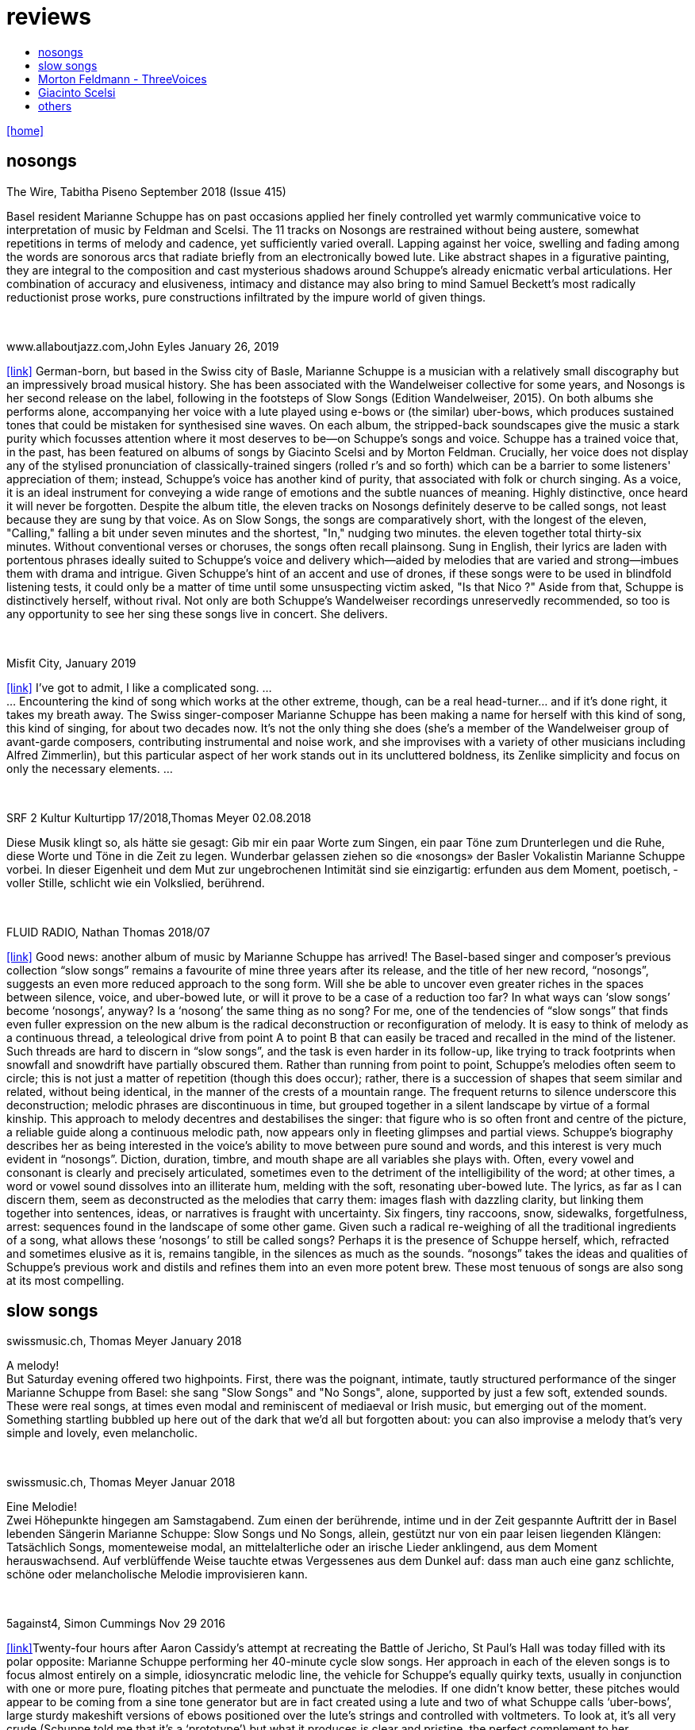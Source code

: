 = reviews
:includedir: _includes
:imagesdir: ./images
:icons: font
:toc: left
:toc-title:
:nofooter:
:sectnums:
:figure-caption!:
:sectnums!:
:docinfo: shared

link:/../index.html[icon:home[]] 


== nosongs

.The Wire, Tabitha Piseno September 2018 (Issue 415)
Basel resident Marianne Schuppe has on past occasions applied her finely controlled yet warmly communicative voice to interpretation of music by Feldman and Scelsi. The 11 tracks on Nosongs are restrained without being austere, somewhat repetitions in terms of melody and cadence, yet sufficiently varied overall. Lapping against her voice, swelling and fading among the words are sonorous arcs that radiate briefly from an electronically bowed lute. Like abstract shapes in a figurative painting, they are integral to the composition and cast mysterious shadows around Schuppe's already enicmatic verbal articulations. Her combination of accuracy and elusiveness, intimacy and distance may also bring to mind Samuel Beckett's most radically reductionist  prose works, pure constructions infiltrated by the impure world of given things.

{nbsp} +

.www.allaboutjazz.com,John Eyles January 26, 2019
icon:link[link="https://www.allaboutjazz.com/nosongs-marianne-schuppe-edition-wandelweiser-review-by-john-eyles.php"] German-born, but based in the Swiss city of Basle, Marianne Schuppe is a musician with a relatively small discography but an impressively broad musical history. She has been associated with the Wandelweiser collective for some years, and Nosongs is her second release on the label, following in the footsteps of Slow Songs (Edition Wandelweiser, 2015). On both albums she performs alone, accompanying her voice with a lute played using e-bows or (the similar) uber-bows, which produces sustained tones that could be mistaken for synthesised sine waves. On each album, the stripped-back soundscapes give the music a stark purity which focusses attention where it most deserves to be—on Schuppe's songs and voice.
Schuppe has a trained voice that, in the past, has been featured on albums of songs by Giacinto Scelsi and by Morton Feldman. Crucially, her voice does not display any of the stylised pronunciation of classically-trained singers (rolled r's and so forth) which can be a barrier to some listeners' appreciation of them; instead, Schuppe's voice has another kind of purity, that associated with folk or church singing. As a voice, it is an ideal instrument for conveying a wide range of emotions and the subtle nuances of meaning. Highly distinctive, once heard it will never be forgotten.
Despite the album title, the eleven tracks on Nosongs definitely deserve to be called songs, not least because they are sung by that voice. As on Slow Songs, the songs are comparatively short, with the longest of the eleven, "Calling," falling a bit under seven minutes and the shortest, "In," nudging two minutes. the eleven together total thirty-six minutes. Without conventional verses or choruses, the songs often recall plainsong. Sung in English, their lyrics are laden with portentous phrases ideally suited to Schuppe's voice and delivery which—aided by melodies that are varied and strong—imbues them with drama and intrigue. Given Schuppe's hint of an accent and use of drones, if these songs were to be used in blindfold listening tests, it could only be a matter of time until some unsuspecting victim asked, "Is that Nico ?" Aside from that, Schuppe is distinctively herself, without rival.
Not only are both Schuppe's Wandelweiser recordings unreservedly recommended, so too is any opportunity to see her sing these songs live in concert. She delivers.

{nbsp} +

.Misfit City, January 2019
icon:link[link="https://misfitcity.org/?s=marianne+schuppe&submit=Search"] I’ve got to admit, I like a complicated song. ... +
... Encountering the kind of song which works at the other extreme, though, can be a real head-turner… and if it’s done right, it takes my breath away. The Swiss singer-composer Marianne Schuppe has been making a name for herself with this kind of song, this kind of singing, for about two decades now. It’s not the only thing she does (she’s a member of the Wandelweiser group of avant-garde composers, contributing instrumental and noise work, and she improvises with a variety of other musicians including Alfred Zimmerlin), but this particular aspect of her work stands out in its uncluttered boldness, its Zenlike simplicity and focus on only the necessary elements. ...

{nbsp} +

.SRF 2 Kultur Kulturtipp 17/2018,Thomas Meyer 02.08.2018
Diese Musik klingt so, als hätte sie gesagt: Gib mir ein paar Worte zum Singen, ein paar Töne zum Drunterlegen und die Ruhe, diese Worte und Töne in die Zeit zu ­legen. Wunderbar gelassen ziehen so die «nosongs» der Basler Vokalistin Marianne Schuppe vorbei. In dieser Eigen­heit und dem Mut zur ungebrochenen Intimität sind sie einzigartig: erfunden aus dem Moment, poetisch, ­voller Stille, schlicht wie ein Volkslied, berührend.

{nbsp} +

.FLUID RADIO, Nathan Thomas 2018/07
icon:link[link="http://www.fluid-radio.co.uk/2018/07/marianne-schuppe-nosongs/"] Good news: another album of music by Marianne Schuppe has arrived! The Basel-based singer and composer’s previous collection “slow songs” remains a favourite of mine three years after its release, and the title of her new record, “nosongs”, suggests an even more reduced approach to the song form. Will she be able to uncover even greater riches in the spaces between silence, voice, and uber-bowed lute, or will it prove to be a case of a reduction too far? In what ways can ‘slow songs’ become ‘nosongs’, anyway? Is a ‘nosong’ the same thing as no song?
For me, one of the tendencies of “slow songs” that finds even fuller expression on the new album is the radical deconstruction or reconfiguration of melody. It is easy to think of melody as a continuous thread, a teleological drive from point A to point B that can easily be traced and recalled in the mind of the listener. Such threads are hard to discern in “slow songs”, and the task is even harder in its follow-up, like trying to track footprints when snowfall and snowdrift have partially obscured them. Rather than running from point to point, Schuppe’s melodies often seem to circle; this is not just a matter of repetition (though this does occur); rather, there is a succession of shapes that seem similar and related, without being identical, in the manner of the crests of a mountain range. The frequent returns to silence underscore this deconstruction; melodic phrases are discontinuous in time, but grouped together in a silent landscape by virtue of a formal kinship. This approach to melody decentres and destabilises the singer: that figure who is so often front and centre of the picture, a reliable guide along a continuous melodic path, now appears only in fleeting glimpses and partial views.
Schuppe’s biography describes her as being interested in the voice’s ability to move between pure sound and words, and this interest is very much evident in “nosongs”. Diction, duration, timbre, and mouth shape are all variables she plays with. Often, every vowel and consonant is clearly and precisely articulated, sometimes even to the detriment of the intelligibility of the word; at other times, a word or vowel sound dissolves into an illiterate hum, melding with the soft, resonating uber-bowed lute. The lyrics, as far as I can discern them, seem as deconstructed as the melodies that carry them: images flash with dazzling clarity, but linking them together into sentences, ideas, or narratives is fraught with uncertainty. Six fingers, tiny raccoons, snow, sidewalks, forgetfulness, arrest: sequences found in the landscape of some other game.
Given such a radical re-weighing of all the traditional ingredients of a song, what allows these ‘nosongs’ to still be called songs? Perhaps it is the presence of Schuppe herself, which, refracted and sometimes elusive as it is, remains tangible, in the silences as much as the sounds. “nosongs” takes the ideas and qualities of Schuppe’s previous work and distils and refines them into an even more potent brew. These most tenuous of songs are also song at its most compelling.

== slow songs

.swissmusic.ch, Thomas Meyer January 2018
A melody! +
But Saturday evening offered two highpoints. First, there was the poignant, intimate, tautly structured performance of the singer Marianne Schuppe from Basel: she sang "Slow Songs" and "No Songs", alone, supported by just a few soft, extended sounds. These were real songs, at times even modal and reminiscent of mediaeval or Irish music, but emerging out of the moment. Something startling bubbled up here out of the dark that we’d all but forgotten about: you can also improvise a melody that’s very simple and lovely, even melancholic.

{nbsp} +

.swissmusic.ch, Thomas Meyer Januar 2018
Eine Melodie! +
Zwei Höhepunkte hingegen am Samstagabend. Zum einen der berührende, intime und in der Zeit gespannte Auftritt der in Basel lebenden Sängerin Marianne Schuppe: Slow Songs und No Songs, allein, gestützt nur von ein paar leisen liegenden Klängen: Tatsächlich Songs, momenteweise modal, an mittelalterliche oder an irische Lieder anklingend, aus dem Moment herauswachsend. Auf verblüffende Weise tauchte etwas Vergessenes aus dem Dunkel auf: dass man auch eine ganz schlichte, schöne oder melancholische Melodie improvisieren kann.

{nbsp} +

.5against4, Simon Cummings Nov 29 2016
icon:link[link=http://5against4.com/tag/marianne-schuppe/"]Twenty-four hours after Aaron Cassidy’s attempt at recreating the Battle of Jericho, St Paul’s Hall was today filled with its polar opposite: Marianne Schuppe performing her 40-minute cycle slow songs. Her approach in each of the eleven songs is to focus almost entirely on a simple, idiosyncratic melodic line, the vehicle for Schuppe’s equally quirky texts, usually in conjunction with one or more pure, floating pitches that permeate and punctuate the melodies. If one didn’t know better, these pitches would appear to be coming from a sine tone generator but are in fact created using a lute and two of what Schuppe calls ‘uber-bows’, large sturdy makeshift versions of ebows positioned over the lute’s strings and controlled with voltmeters. To look at, it’s all very crude (Schuppe told me that it’s a ‘prototype’) but what it produces is clear and pristine, the perfect complement to her unwavering voice. It’s not insignificant that she has chosen to produce these pitches via a lute, as slow songs essentially has its roots in folk music; one could think of it as an austere, stripped down version of the rich folk luxury of Fovea Hex (and, as i mentioned when reviewing the CD of this piece, Schuppe’s voice bears a striking resemblance to Clodagh Simonds‘).
The uber-bowed pitches established drones that made each song feel fundamentally rooted, enabling its melody to meander within a modest range of freedom, in a similar way to that of liturgical chant. The solemnity this engendered, coupled with the quietness of Schuppe’s voice, led to a distinctly heightened atmosphere within St Paul’s Hall, as though the air were electrically charged and the daylight slightly darkened. In some of the songs, particularly in ‘Needles’ and ‘Keys I’, Schuppe’s stylised vocal delivery filled the song with more than mere words: by turns halting and lingering over vowels and consonants, emphasising and carefully placing sibilants and fricatives, the English text (now bringing to mind Swedish singer Jonna Lee) was turned into a collections of sounds that retained a connection to their literal meaning while also becoming a strange semi-percussive collection of vocal tics. i said that the lute drones root each song, but not always as a simple ‘tonic’ or place of harmonic ‘rest’, but akin to a soft laser beam, its power providing the music’s impetus. The flipside of this was that, when Schuppe sang unaccompanied, as in sixth song ‘Pretty ride I’, one’s ear started grappling around for sustained pitches it thought ought to be present; the sudden melodic freedom brought about by silencing the lute was startling and, for a time, disorienting. ‘Keys II’ raised the lute’s pitches above Schuppe’s voice, which was very soft and low in this song, creating a nice shift in the interaction between the two elements, and in ‘Pipes’ Schuppe went so far as to explore triadic effects, again startling in this context, sounding remarkably rich. Marianne Schuppe’s recital was all about simplicity, subtlety, artistry and authenticity, captured in eleven songs that manage to grip one’s attention while never obviously seeking to, and which commune something important yet keep their meaning diffuse and at something a distance. It was all captivating.

{nbsp} +

.The Rambler, Tim Rutherford Johnson May 4 2016
icon:link[link=https://johnsonsrambler.wordpress.com/2016/05/04/cd-review-marianne-schuppe-slow-songs-wandelweiser]
Eleven songs for voice and lute by the Swiss singer and composer Marianne Schuppe. The instrumentation taps a deep historical channel, back to Dowland and beyond. But Schuppe doesn’t pluck her lute. Instead she uses e-bows to turn a melodic accompanying instrument into an environment, an ancient combination updated to reflect a contemporary preference for objects over stories. The songs are simple melodies, sometimes folklike (ballads and laments more than dances), but with words and music full of unexpected, almost surreal twists: the images used include deer, feathers, sunhats and cameras; the music little scales and motifs, subtle modal shifts. The whole fuses traditional and modern, nature and technology, such that each is indistinguishable.

{nbsp} +

.Le son du grisli, Guillaume Belhomme 8 Janvier 2016
icon:link[link=http://grisli.canalblog.com/archives/2016/01/08/33181216.html]
Ce ne sont pas des chansons silencieuses – Wandelweiser aurait pu en promettre – mais des chansons lentes qu’interprète ici Marianne Schuppe. Si elle chanta jadis Giacinto Scelsi (Incantations), ce sont cette fois des pièces qu’elle a elle-même composées.
Onze, sur lesquelles Schuppe s’accompagne au luth dont elle agace les cordes en usant d’e-bows – voici l’instrument changé en theremin sonnant toujours juste. Chaque note tenue est un fil sur lequel la chanteuse peut choisir d’aller (telle perte d’équilibre précipitera ses vocalises, tel rétablissement commandera une inflexion) ou non – a capella, elle peut rappeler l'Only d'une autre Marianne.
Mais c’est sans doute quand elle envisage la distance à respecter entre sa voix et le signal électronique, qu’il soit aigu ou grave, que Schuppe gagne toute notre attention : modulant, voire révisant sa trajectoire, elle apprivoise ses airs écrits autant qu’elle les façonne in extremis. Voilà pourquoi ses chansons sont certes lentes mais aussi bien mobiles.
Mais c’est sans doute quand elle envisage la distance à respecter entre sa voix et le signal électronique, qu’il soit aigu ou grave, que Schuppe gagne toute notre attention..

{nbsp} +

.Jazz'N'More,Thomas Meyer Jan/Febr. 2016
Eine Frauenstimme, allein, gestützt nur von feinen liegenden Klängen, geschützt nur von der englischen Sprache, eine Stimme und elf Lieder: „slow songs“, schlicht, unmittelbar, Enkelinnen jener „Wonderful Widow of Eighteen Springs“ von John Cage. Jener ruhige Song auf drei Tonhöhen aus dem Jahr 1942 mag hier als Vorbild gedient haben, aber Marianne Schuppe, die in Basel lebende Vokalistin, Improvisatorin und Komponistin, geht einen Schritt weiter, dreht die Lieder allmählich aus der Beschränkung auf Weniges heraus, hin auf Weiteres, singt mutig vorwärts, ganz sicher, aber auch so, dass wir spüren, wo sie abwägt, überlegt, vom Wege abkommt, um anderes Terrain zu betreten, alles bedacht und bedachtsam, ohne Eile, ohne Hast, wunderbar, berührend.

{nbsp} +

.The Wire, soundcheck A-Z issue 338
Beautiful and eerie...

{nbsp} +

.FLUID RADIO, Nathan Thomas Nov 11 2015
icon:link[link=http://www.fluid-radio.co.uk/2015/11/marianne-schuppe/]
Marianne Schuppe is a singer known for her own compositions, as well as interpretations of works by Morton Feldman and Giacinto Scelsi. It’s her own pieces that comprises this new release from Edition Wandelweiser, eleven short tracks for voice, lute and e-bows. The lute is played exclusively by e-bowing, creating long, extended notes that gradually fade in and out. For much of the time, however, the lute is absent, and Schuppe’s voice is presented unaccompanied. This creates a sparse, open atmosphere that reminds me in some ways of Sylvain Chauveau’s excellent album “Kogetsudai”, though here it is even more rarefied and takes on something of a folksy tone in the shape of its melodies. It’s this sparseness that perhaps gives rise to the adjective ‘slow’ in the album’s title: the tempos of some songs are actually quite moderate, but the sparse arrangement makes them seem to happen slowly.
One might think that without the harmonic interactions and interferences happening between multiple simultaneous notes and their overtones, an a capella vocal line would tend to fall back on the single note as its basic founding unit — notes arranged into melodies arranged into songs. But there are many notes on “slow songs” that are broken down such that their internal parts become audibly distinguishable: from the variable attack (or suddenness) of the note, to its vibrato, dynamics, decay, and even the brush sweep of sibilance as it fades, which here becomes musical material rather than unwanted artefact. This ability to hear inside the note is partly assisted by the e-bowed lute’s subtle effects, but it’s mostly due to Schuppe’s talents as a singer, to her ability to control every aspect of her voice’s sounding while retaining a sense of naturalness and musical flow across a melody. The richness and detail that other artists appearing on Wandelweiser achieve with complex harmony is here achieved with a single note. This can clearly be heard by comparing the two versions of the songs ‘key’ and ‘pretty ride’: while the two versions are in different keys, the insides of the notes are also a whole different story.
The richness and detail of individual notes sometimes obscures the other key aspect of the songs, namely the lyrics. I found many of the words unintelligible, passing by in a blur or murmured below the level of comprehension. This made the few phrases I did manage to pick out seem all the more enigmatic and intriguing: mentions of freckles and computers and foreign languages and seeing a deer in a field. “slow songs” has the surface of an a capella folk album, but much more careful attention is paid to the qualities of individual sounds than in more conventional work, where the sounds are often merely carriers for semantic meaning and performed emotion. Here, each note feels like a new event, a twig snapping or an animal darting through the undergrowth. This is great work from Schuppe, and it’s nice to hear Edition Wandelweiser continue to branch out into new directions.

{nbsp} +

.Nouveaute, Paris 2007
Un chant aussi subtil qu'apaisé, magnifiquement rendu par la voix de Marianne Schuppe

== Morton Feldmann - ThreeVoices

.oorgetuige,Gent 23. Januar 2013
Three Voices is, in short, pure hypnotic stillness.
For the performer a real challenge for you as concertgoers a must hear.
Implementation is provided by the versatile Swiss singer Marianne Schuppe.
Schuppe is anything but a LaBarbara-clone, and from an individualistic reflex gives a private key to implementation: refined, light and taken from a classical singing tradition.

{nbsp} +

.dissonanz #99,Stefan Drees  September 2007
Nicht allzu häufig kommt es vor, dass ich mir nach dem Anhören einer CD die Scheibe gleich noch einmal von vorn anhöre. Mit der neuesten Produktion von Marianne Schuppe ist es mir jedoch so ergangen : nach ihrer Auseinandersetzung mit den archaischen Klängen Giacinto Scelsis hat sich die Sängerin dem gleichsam abstrakten Gebilde von Morton Feldman Three Voices (1982) angenommen und damit neue Massstäbe gesetzt : Im Zusammenwirken von Live-Vortrag und aufgezeichneten Stimmparts leuchtet Schuppe die introvertierte Klangwelt der Komposition aus und erreicht bei der Wiedergabe der unvorhersehbaren Texturänderungen Wirkungen, die unter die Haut gehen. Da werden Augenblicke des minimalen Umschwungs zum grossen Ereignis, etwa dort, wo sich aus den engen Clusterbewegungen des Beginns erstmals die Stimme steil aufsteigend und im Legato in ein höheres Register aufschwingt, aber auch in jenem Moment, wenn nach rund 20 Minuten erstmals der Text "Who'd have thought that snow falls" in die Klänge hineingewoben wird. Die Dichte und intonatorische Exaktheit, aber auch die feinen Wandlungen im Timbre der Stimme und die musikalische Präsenz, mit der Schuppe die zarten Gesten von Feldmans Musik realisiert, sind einfach erstaunlich. Die Sängerin dringt in die Musik ein, bringt Tonhöhenbewegungen und Clusterschichtungen förmlich zum Strahlen, wahrt aber dennoch eine gewisse emotionale Distanz und schafft so das Paradoxon eines sachlich wirkenden Klangbildes von grosser Intensität und Schönheit, das den Hörer nicht kalt lässt.

{nbsp} +

.Klassik com, Patrick Beck 30. Juli 2007
Marianne Schuppe könnte ,Three Voices’ kontemplativ singen, nach innen gerichtet. Darf man das von einer Interpretin erwarten, die das Werk einmal von der Dachkante eines Theaters sang? Ihr Vortrag ist ein ganzes Theater, im positiven Sinn, allein mit den Möglichkeiten der Stimme. Klar und fein nuanciert hört man Zartes und Zerbrechliches, Dunkles und Wehmütiges, Transzendentes, Heiteres, Keckes oder einfach eine frierende Sängerin. Hat man einmal Marianne Schuppe gehört, so möchte man ,Three Voices’ von keinem anderen Interpreten hören. Sie präsentiert ein überaus farbiges Epitaph, ein Epitaph für Morton Feldman. Eine Referenzaufnahme.

{nbsp} +

.Tagesanzeiger Zürich, Michael Kunkel 8.September 2004
Zur wohl intensivsten Tonkünstlerfeststunde geriet Musik am Bau mit Marianne Schuppe und Peter Vittali: Schuppe entliess Feldmans "Three Voices" aus seinem Kammerkonzertsaaldasein, als sie das Werk von der Dachkante des Théâtre du Chrochetan aus ins Städtchen hinein sang, die Feldman-Intimität sich mit der freitagabendlichen Monthey-Musik paaren liess.

{nbsp} +


.Basellandschaftliche Zeitung, N.Cybynski 7. April 2004
"in der Gare du Nord Feldmans geniales "Three Voices". M.S. sang ihren Part in höchster Konzentration...langer Beifall für die ausgezeichnete Sängerin.

== Giacinto Scelsi

.dissonance #130, Stefan Drees 2015
icon:file[link=pdf/130_50_cd_std_scelsi.pdf] ...Die Stimme wird zum Anreger für das instrumentale Geschehen und wirkt so aufgrund ihrer Ausdrucksvielfalt auf die Artikulation und Wahl der Instrumente aus, so daß die sieben Gesänge sich als zart ausbalancierte kammermusikalische Situationen mit jeweils individueller Atmosphäre erweisen ...

{nbsp} +

.Point of departure, September 2007
Marianne Schuppe's lustrous voice imbues the material with a hallowed aura, albeit one without obvious religious hues. Having studied with Scelsi colleague Michiko Hirayama, one can confer a degree of authenticity on to Schuppe's performances, though it should be noted that Scelsi granted substantial interpretative leeway to the performers of his music. Consequently, the line between Scelsi's intentions and Schuppe's conceptions is shrouded. Captivatingly so.

{nbsp} +

.Los Angelos Weekly, April 2007
An hour's worth of solo "song" on this new disc unaccompanied, or joined by mirror images on tape starts off unsettling but not for long. The singer, Marianne Schuppe, has such remarkable control that you begin to hear her vocal lines, and her incredible range, as a musical language all its own, haunting, powerful and, in its own way, very beautiful.

{nbsp} +

.Il Manifesto, Roma January 17 2006
Stupefacente l'invenzione melodica, da fare invidia a un free-jazzman con quelle frasi interrote o risolte in modo "non consequenziale". Schuppe si esibice persino in movenze danzanti da "swing asmatico". Mai visto e sentito uno Scelsi così !

{nbsp} +

.positionen, Stefan Drees  August 2006
Was Marianne Schuppe...in puncto stimmlicher und emotionaler Intensität leistet, ist phänomenal: Indem sie die Klänge und Laute wie einen Tonklumpen mit ihrer Stimme bearbeitet, rückt sie die skulpturhaften Qualitäten in den Vordergrund. In ihrer Interpretation von Sauh I-IV (1973) wird das Zusammenwirken von Stimme und ein- bis dreifachen elektronischen Stimmzuspielungen zu einem immer dichter und plastischer gearbeitetem Klangband, das dennoch aufgrund der nuancierten Farb-und Artikulationsgebungen im Inneren flexibel bleibt. Erstaunlich ist auch, was die Sängerin aus den Zyklen Taiagarù (1962) und Hô (1960) herauszuholen versteht, indem sie ganz bewusst die zerklüfteten Atembögen artikuliert und ihnen einen kraftvollen Anstrich verleiht, der auch viel dazu beitragen könnte, die mystifizierenden Klischees über Scelsis Komponieren auszuräumen.

{nbsp} +

.Neue Zeitschrift für Musik, Helmut Peters Mai 2006
hat die wohl anerkannteste Interpretin (Scelsis) Vokalmusik, Marianne Schuppe, ihre Einspielung unter das vieldeutige Motto "Die Kunst des Liedes von Giacinto Scelsi" gestellt... Sie überträgt nicht den Instrumentalklang auf ihre Stimme, sondern überführt ihn in eine eigene, eigenen Gesetzen gehorchende Welt von Lautäusserungen, wobei die Klarheit, ja die Reinheit ihres bewegenden Soprans jede phonetische Geste veredelt. Das Rufen und Schreien, das schwere Atmen und figurative Schwanken in Taiagarù überschreitet nicht die von Schuppe, wohlweislich nicht von Scelsi gesteckten Grenzen. Auf diese Art gelingt der Sängerin eine Natürlichkeit, die sich völlig losgelöst von konstruierter, auskomponierter und damit in gewissem Masse auch starrer Musik bewegt.

{nbsp} +

.dissonanz #96, Michael Eidenbenz Dezember 2006
Das Ergebnis ist Musik, die gleichsam den Moment ihrer Entstehung wiedergibt....Marianne Schuppe hat bei Michiko Hirayama studiert, kann sich also auf Authentizität berufen, sofern dies bei der interpretatorischen Variantenvielfalt überhaupt möglich ist, die Scelsis Partituren anbieten. Dennoch zeugt ihre Einspielung von einer Interpretationshaltung einer "zweiten Generation" gewissermassen. Von einer Phase der Scelsi-Rezeption jedenfalls, die die Heiligsprechung des Meisters ebenso überwunden hat wie jede Neigung zu selbst-darstellerischem und sendungsbewusstem Entdeckerstolz.

{nbsp} +

.Exclaim, Nilan Perera Toronto Dec 2006
Every once in a while a piece of music comes into your sphere of listening and you wonder how in the world this stuff ever came into being and how you ever missed it. This CD of microtonal voice compositions is possibly one the most intense yet strangely static experiences that have come my way in a long while....The music on this disc is sparse in its execution, being primarily performed by a single voice with the addition of a second on tape for four out of the 13 tracks. This austerity manages to intensify the experience to the point of an almost spiritual level, but at the same time is as ecstatic and pagan as any good orgy. As an insight into the scope of microtonality, it is invaluable as some of the pieces are literally based on one note. Some of the tracks gives one the idea that Diamanda Galas spent some time listening to Scelsi and one of the most interesting things about the CD is that some of these "songs are reinterpretations of instrumental works. Sheer brilliance! (New Albion)

{nbsp} +

.Forced Exposure, Dezember 2005
The opening "Sauh I-IV" (from 1973, for voice with magnetic tape) features layers of Schuppe's voice, in impressive, polyphonic style - a great antidote for those of those of us living in fear of the "operatic wail". Her technique and intelligence inform an innate ability that allows her to move from 'song' to 'sound' to 'speech' in a lyrical and fluid manner."

{nbsp} +

.Tagesanzeiger Zürich,Michael Kunkel  6.Dezember 2005
Die introspektive Seite der Musik von Giacinto Scelsi (1905-1988) ist eindeutig überschätzt. Nun präsentiert die in Basel lebende tiefe Sopranistin Marianne Schuppe eine CD mit selten aufgeführten Solo-Gesängen in einer Interpretation, die mit der üblichen Scelsi-Kontemplation kaum etwas gemein hat. Schuppe pflegt Scelsis Vokalmusik in sehr willkommener Betonung ihres Sprachcharakters, ihrer enormen Körperlichkeit. Eine der lebendigsten Scelsi-Aufnahmen im Jubeljahr seines 100. Geburtstags.

{nbsp} +

.Frankfurther Rundschau 8.5.01
eine Stimmung, die sich in der Interpretation des Klangforums unter der präzisen und fordernden Leitung von Roland Kluttig in Pranam I von G. Scelsi für Stimme, zwölf Instrumente und Tonband fortsetzte. Den schwierigen Gesangspart meisterte Marianne Schuppe in bewundernswerter Sicherheit.

{nbsp} +

.Basler Zeitung, Martina Wohltat 8. Februar 1999
Marianne Schuppe verfügt über eine leuchtkräftige, wandlungsfähige Stimme, die risikofreudig schwierige Intervalle meisterte und den Raum mit vibrierenden vokalen Linien füllte. Obwohl die beiden vorgestellten Zyklen Hô und Taiagarù unbegleitet und einstimmig waren, erschien der Gesang im Ineinandergreifen der verschiedenen Register gleichsam mehrstimmig. Faszinierend, wie restlos die Stücke sich der Stimme anpassten und wie lückenlos die Sängerin sich Scelsis Musik anverwandelte.

{nbsp} +

.Hannoversche Allg. Zeitung, Ludolf Baucke 15. April 1993
und diese vier Vokalisen trug Marianne Schuppe mit aller gebotenen Konzentration im neuen Auditorium vor. Sie setzte damit Masstäbe für eine ebenso anregende wie präzise Präsentation musikalischer Moderne.


== others

.Die Summe 21, für Chöre und Einzelstimmen
8.-19. September 21, Festival ZeitRäume, Basel
icon:file[link=pdf/Summe.pdf] _Der Ton, die anderen und ich_ von Isabel Zürcher.

{nbsp} +

.Basellandschaftliche Zeitung, Anja Wernicke 26.April 2016
Die Sängerin Marianne Schuppe ließ einmal mehr mit «aus den liedern» von Antoine Beuger (2007/2008) die Magie der leisen Töne hören. Sie steht weit hinten auf der Bühne und singt nur einzelne Silben, fast ohne Vibrato, zart und klar.

{nbsp} +

.Basellandschaftliche Zeitung, Andreas Fatton 1. September 2008
Marianne Schuppes Vermögen, Texte zu inszenieren, ist einzigartig. Gewichtung, Pausen, Sprech- und Singansatz, die Interaktion mit dem kleinen schwarzen Büchlein, aus dem die Textkerne entspringen, stellen die Mittel der Inszenierung dar, die durch Vibraphon und Cello eine passende klangliche Rahmung erhält.

{nbsp} +

.Tages Anzeiger Zürich und MusikTexte 119, Thomas Meyer Dezember 2008
Ein, wenn nicht der Höhepunkt des Festivals schliesslich der Auftritt des Schweizer Trios "selbdritt"; Die Vokalistin Marianne Schuppe, der Cellist Alfred Zimmerlin und die Vibraphonistin Sylwia Zytynska proben seit Jahren miteinander, haben auch schon eine Cd beim Schweizer Tonkünstlerverein herausgegeben, sind aber gerade erst ein halbes Dutzend mal live aufgetreten. Ja, fast scheint es, als sei ein Publikum für diese spezielle Art der Imrpovisation (ohne jegliche Vorgaben) gar nicht notwendig, so intim, wenn auch keineswegs abweisend klingt diese Musik. Schuppe spricht, singt et cetera aus einem Buch voller Notizen, die beiden Instrumente sprechen, singen....auf ihre Weise dazu, und der Klang von Vibraphon und Violoncello korrespondiert dabei auf erstaunliche Weise. Das Trio bewegte sich mit so traumwandlerischer Sicherheit durch die Zeit, dass es eine Freude war. Folgerichtig schloss ihre Darbietung auf dem Wörtchen "Glück".

{nbsp} +

.dissonanz #99,Stefan Drees September 2007
Schuppe setzt ihre Fähigkeiten bei der feinen Modulation von Stimmenklängen auch dort ein, wo es weniger um das Singen als um den Umgang mit der Sprechstimme geht. Auf der CD selbdritt - von hier trägt sie zusammen mit den Mitgliedern ihres Improvisationstrios selbdritt Sylwia Zytynska (Vibraphon) und Alfred Zimmerlin (Violoncello) zur Schaffung von Klängen bei, die sich an der Grenze von Musik und Hörstück bewegen. Der von Schuppe meist sprechend vorgetragene Text, collagiert nach Zitaten aus ici von Nathalie Sarraute, führt aufgrund des Umgangs mit den Sprachbruchstücken zu einem ständigen Spiel mit Bedeutungen. Mit feinem instrumentalem Spürsinn kommentieren die beiden Partner die Wortkaskaden oder Loops, die von der Sängerin präzise und durchsichtig vorgetragen werden, wobei die emotional unterschiedlich eingefärbten Stimmsplitter dazu beitragen, die instrumentalen Klänge zu konnotieren, diese aber umgekehrt auch auf den Text zurückwirken und ihm bestimmte emotionale Richtungen verleihen. Die klanglich sehr unterschiedlichen Komponenten aller drei Musiker werden dabei zu einem erstaunlich kohärenten Ergebnis verschmolzen und fügen sich zu einer narrativen Ganzheit, die sich als Suche nach den Möglichkeiten und Koexistenzen von Wort- und Klangbedeutung erweist.

{nbsp} +

.Westfälische Nachrichten, 1.12. 2006
mit der faszinierenden Sängerin Marianne Schuppe aus Basel.
Es geht Schuppe offenbar um Studien zur Artikulation, höchst virtuose zumal.
Das zeitigt Respekt.

{nbsp} +

.Basler Zeitung,Benjamin Herzog 22. Mai 2001
Wirkliche Freiheit indessen vernahm man in der Improvisation von Marianne Schuppe (Stimme), Sylwia Zytynska (Perkussion) und Alfred Zimmerlin (Violoncello). Das eingespielte Trio schuf konzis umrissene Stimmungs- und Aktionsbilder, demonstrierte Spiellust und die Ueberraschungsgabe blitzschnellen Reagierens. Ihre Musik hatte Delikatesse, Charakter, Groove.

{nbsp} +

.Dissonanz Nr.50, Christina Omlin November 1996
Es gibt noch ungewöhnliche Positionierungen neben der Bühne, die unverbraucht wirken. Die beiden Frauen (Dorothea Schürch und Marianne Schuppe) setzten sich hoch oben über dem Publikum in die zwei entgegengesetzten Ecken auf die Galeriekante; dahinter liess eine Fensterscheibe das blaue helle Himmelslicht eines Septembertages einfallen, und die Zuschauer konnten Flugzeuge auf dem Weg nach Irgendwohin betrachten. So wie sich die beiden Frauen in ihre Umgebung einbetteten, so scheinen sie auch ein offenes Ohr für ihre direkte Umwelt zu haben. Ihre Wort- und Silbenspiele sind exakt auf die lautmalerische Seite untersucht und ausgehorcht. Zum ersten Mal in diesem Stimmenfestival nahm man auch zischende, sprudelnde, gurgelnde, schwabernde und vor allem nackte Stimmen wahr - eine Wohltat nach so viel gepflegtem Kunstgesang; faszinierend, wie sich die Vokalistinnen in den Texten einrichteten, ...

{nbsp} +

.Tages Anzeiger, Thomas Meyer 9.September 1996
Hoch oben auf den Balkongeländern bei den Fenstern (man bekommt fast Angst, sie könnten abstürzen) sitzen zwei Frauen, singen, rezitieren; sie lallen, korrigieren dabei das Programmheft, skandieren, deklamieren. Und es ist eine Freude ihnen zuzuhören, weil sie mit Phantasie und Witz dahintergehen...

{nbsp} +

.Basler Zeitung, David Wohnlich 27.August 1996
"...in Rümlingen, gerade wie bei den an der Reckstange kopfüberhängenden Frauen Marianne Schuppe und Dorothea Schürch, die in ihrem köstlichen Kabinettstück "Wellen" vordemonstrierten, dass man (oder frau) etwas Verkehrtes auch andersrum sagen kann.

{nbsp} +

.Badische Zeitung, 24. März 1993
Die Sopranstimme gleitet in sphärische Höhen, schwebt sirenengleich. Oder sie vollführt abenteuerliche Intervallsprünge, geht auch ins Geräuschhafte über. Sie beherrscht bewundernswert die Gesangstechniken der Neuen Musik und die Praktiken des Avantgarde-Jazz, der improvisierten Musik....Dieses Trio um die Basler Sängerin Marianne Schuppe gehörte sicher zu den Höhepunkten der"off lines two".....

{nbsp} +

.Jazzpodium, Mai 1993
...wie die sensationelle Stimme der Baslerin Marianne Schuppe. Mit flirrenden Vokalisen durchschreitet ihre Stimme ungeahnte Gefühlswelten. Ihr beachtliches Sopran, unterstrichen durch gewagte Intervallsprünge, geht fliessend in Geräuschhaftes über.

{nbsp} +

.Trierischer Volksfreund, 22. Juli 1993
Bei Marianne Schuppe, "nur" die Stimme, als Instrument benutzt, elementare Kraft und intelligenter Einsatz, so prägt ihr Gesangsvolumen die Interpretationen in einer beeindruckenden Dichte.

{nbsp} +

.Badische Zeitung, 30. Januar 1992
Marianne Schuppe brilliert mit einem virtuosen Instrumentalgesang, der auf eine klassische Schulung, auf Techniken zeitgenössischer Musik weist. Mühelos springende, glissandierende Vokalisen, die bei aller "Sprödigkeit" sinnlich, hautnah bleiben.

{nbsp} +

.Zürcher Oberländer, 29.Oktober 1991
"Die Stimme (Marianne Schuppe ist eine ebenso exellente Sprecherin wie Sängerin) wird hier zum Instrument aller Instrumente, gibt strahlend, seufzend, flüsternd, lallend, zischend, schnalzend, summend oder in abgerissenen Silben, frei strömend oder akustisch verändert durch Bewegungen mit der vorgehaltenen Hand alles wieder, was menschliche Empfindung umschreibt.

{nbsp} +

.Der Bund, 21.Januar 1990
Da Marianne Schuppe vom ersten bis zum letzten Ton ihres Programms ohne jegliche Begleitung singt, kommt ihr beachtliches stimmliches können voll zur Geltung.Die dargebotenen Entwicklungen einzelner Töne, verbunden mit Intervallen und der Artikulation verschiedener Vokale und Konsonanten, entfalten sich in den besonderen akustischen Gegebenheiten des Gewölbes zu immer neuen Klängen voller Klarheit und Kraft.

link:/../index.html[icon:home[]] 